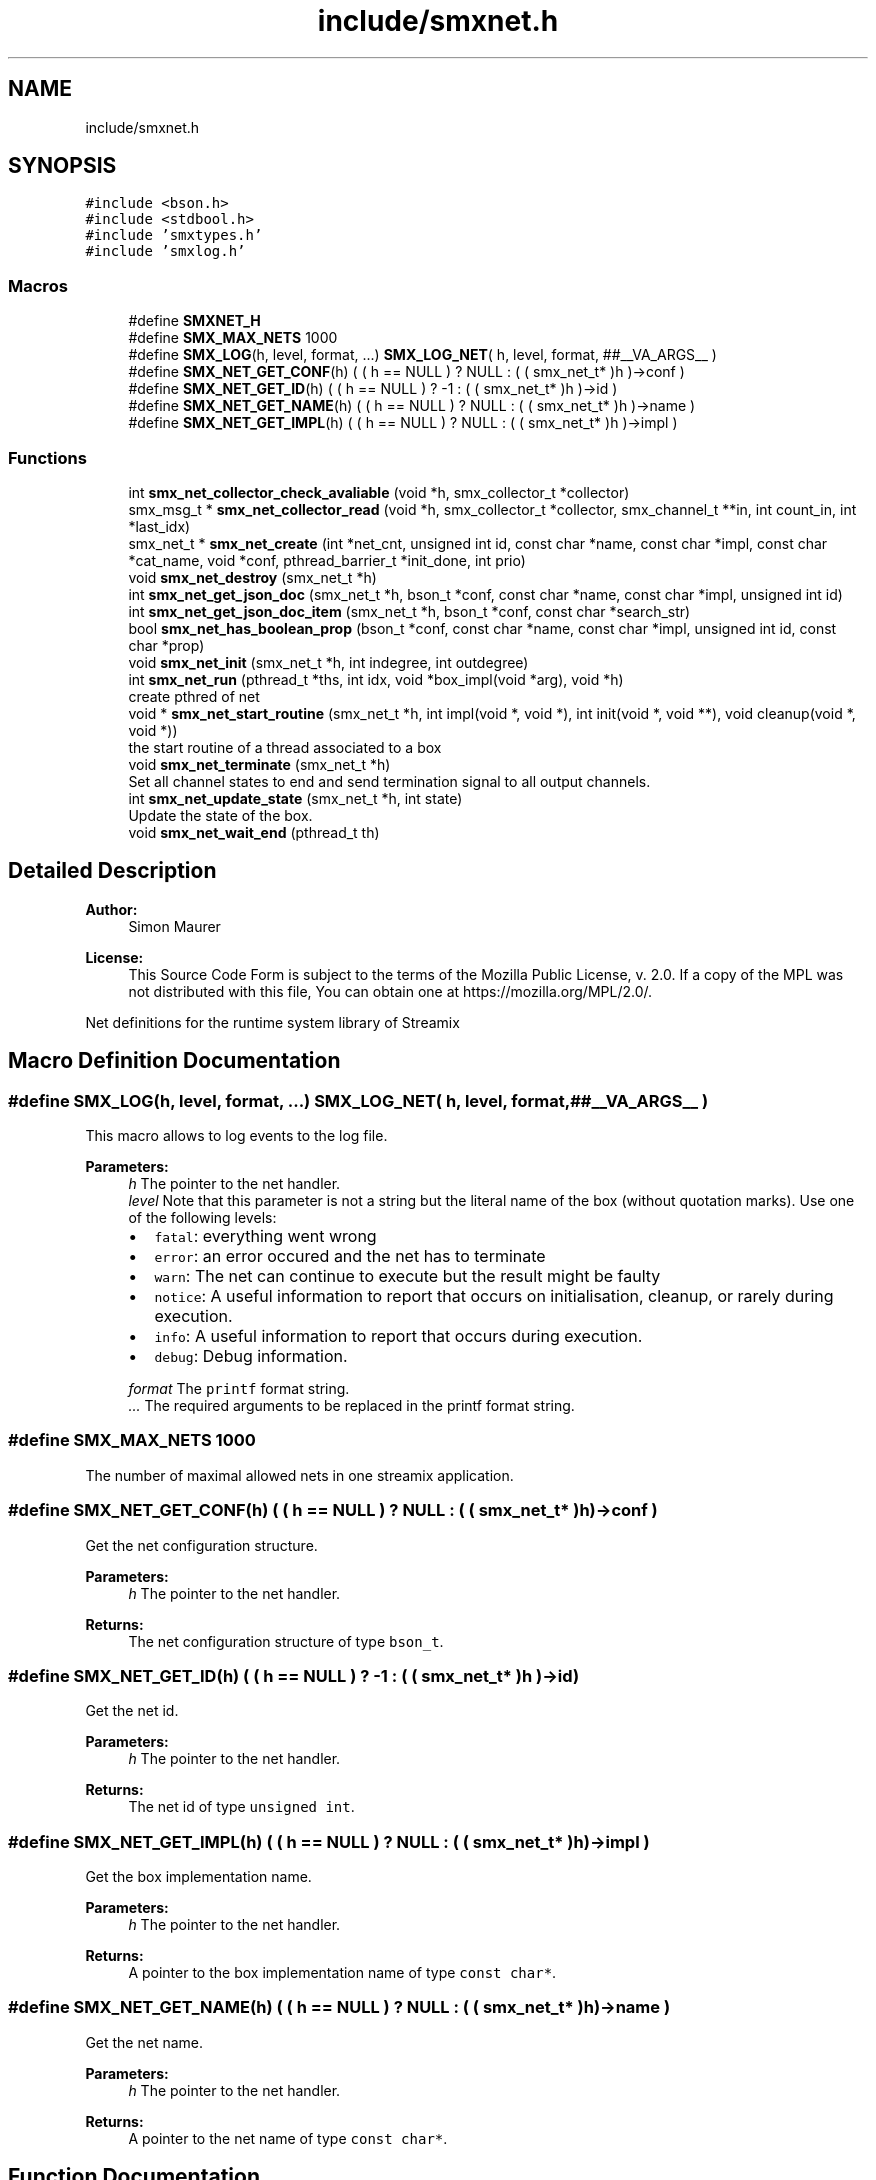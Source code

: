 .TH "include/smxnet.h" 3 "Wed Feb 26 2020" "Version v0.4.0" "libsmxrts" \" -*- nroff -*-
.ad l
.nh
.SH NAME
include/smxnet.h
.SH SYNOPSIS
.br
.PP
\fC#include <bson\&.h>\fP
.br
\fC#include <stdbool\&.h>\fP
.br
\fC#include 'smxtypes\&.h'\fP
.br
\fC#include 'smxlog\&.h'\fP
.br

.SS "Macros"

.in +1c
.ti -1c
.RI "#define \fBSMXNET_H\fP"
.br
.ti -1c
.RI "#define \fBSMX_MAX_NETS\fP   1000"
.br
.ti -1c
.RI "#define \fBSMX_LOG\fP(h,  level,  format, \&.\&.\&.)   \fBSMX_LOG_NET\fP( h, level, format, ##__VA_ARGS__ )"
.br
.ti -1c
.RI "#define \fBSMX_NET_GET_CONF\fP(h)   ( ( h == NULL ) ? NULL : ( ( smx_net_t* )h )\->conf )"
.br
.ti -1c
.RI "#define \fBSMX_NET_GET_ID\fP(h)   ( ( h == NULL ) ? \-1 : ( ( smx_net_t* )h )\->id )"
.br
.ti -1c
.RI "#define \fBSMX_NET_GET_NAME\fP(h)   ( ( h == NULL ) ? NULL : ( ( smx_net_t* )h )\->name )"
.br
.ti -1c
.RI "#define \fBSMX_NET_GET_IMPL\fP(h)   ( ( h == NULL ) ? NULL : ( ( smx_net_t* )h )\->impl )"
.br
.in -1c
.SS "Functions"

.in +1c
.ti -1c
.RI "int \fBsmx_net_collector_check_avaliable\fP (void *h, smx_collector_t *collector)"
.br
.ti -1c
.RI "smx_msg_t * \fBsmx_net_collector_read\fP (void *h, smx_collector_t *collector, smx_channel_t **in, int count_in, int *last_idx)"
.br
.ti -1c
.RI "smx_net_t * \fBsmx_net_create\fP (int *net_cnt, unsigned int id, const char *name, const char *impl, const char *cat_name, void *conf, pthread_barrier_t *init_done, int prio)"
.br
.ti -1c
.RI "void \fBsmx_net_destroy\fP (smx_net_t *h)"
.br
.ti -1c
.RI "int \fBsmx_net_get_json_doc\fP (smx_net_t *h, bson_t *conf, const char *name, const char *impl, unsigned int id)"
.br
.ti -1c
.RI "int \fBsmx_net_get_json_doc_item\fP (smx_net_t *h, bson_t *conf, const char *search_str)"
.br
.ti -1c
.RI "bool \fBsmx_net_has_boolean_prop\fP (bson_t *conf, const char *name, const char *impl, unsigned int id, const char *prop)"
.br
.ti -1c
.RI "void \fBsmx_net_init\fP (smx_net_t *h, int indegree, int outdegree)"
.br
.ti -1c
.RI "int \fBsmx_net_run\fP (pthread_t *ths, int idx, void *box_impl(void *arg), void *h)"
.br
.RI "create pthred of net "
.ti -1c
.RI "void * \fBsmx_net_start_routine\fP (smx_net_t *h, int impl(void *, void *), int init(void *, void **), void cleanup(void *, void *))"
.br
.RI "the start routine of a thread associated to a box "
.ti -1c
.RI "void \fBsmx_net_terminate\fP (smx_net_t *h)"
.br
.RI "Set all channel states to end and send termination signal to all output channels\&. "
.ti -1c
.RI "int \fBsmx_net_update_state\fP (smx_net_t *h, int state)"
.br
.RI "Update the state of the box\&. "
.ti -1c
.RI "void \fBsmx_net_wait_end\fP (pthread_t th)"
.br
.in -1c
.SH "Detailed Description"
.PP 

.PP
\fBAuthor:\fP
.RS 4
Simon Maurer 
.RE
.PP
\fBLicense:\fP
.RS 4
This Source Code Form is subject to the terms of the Mozilla Public License, v\&. 2\&.0\&. If a copy of the MPL was not distributed with this file, You can obtain one at https://mozilla.org/MPL/2.0/\&.
.RE
.PP
Net definitions for the runtime system library of Streamix 
.SH "Macro Definition Documentation"
.PP 
.SS "#define SMX_LOG(h, level, format,  \&.\&.\&.)   \fBSMX_LOG_NET\fP( h, level, format, ##__VA_ARGS__ )"
This macro allows to log events to the log file\&.
.PP
\fBParameters:\fP
.RS 4
\fIh\fP The pointer to the net handler\&. 
.br
\fIlevel\fP Note that this parameter is not a string but the literal name of the box (without quotation marks)\&. Use one of the following levels:
.IP "\(bu" 2
\fCfatal\fP: everything went wrong
.IP "\(bu" 2
\fCerror\fP: an error occured and the net has to terminate
.IP "\(bu" 2
\fCwarn\fP: The net can continue to execute but the result might be faulty
.IP "\(bu" 2
\fCnotice\fP: A useful information to report that occurs on initialisation, cleanup, or rarely during execution\&.
.IP "\(bu" 2
\fCinfo\fP: A useful information to report that occurs during execution\&.
.IP "\(bu" 2
\fCdebug\fP: Debug information\&. 
.PP
.br
\fIformat\fP The \fCprintf\fP format string\&. 
.br
\fI\&.\&.\&.\fP The required arguments to be replaced in the printf format string\&. 
.RE
.PP

.SS "#define SMX_MAX_NETS   1000"
The number of maximal allowed nets in one streamix application\&. 
.SS "#define SMX_NET_GET_CONF(h)   ( ( h == NULL ) ? NULL : ( ( smx_net_t* )h )\->conf )"
Get the net configuration structure\&.
.PP
\fBParameters:\fP
.RS 4
\fIh\fP The pointer to the net handler\&. 
.RE
.PP
\fBReturns:\fP
.RS 4
The net configuration structure of type \fCbson_t\fP\&. 
.RE
.PP

.SS "#define SMX_NET_GET_ID(h)   ( ( h == NULL ) ? \-1 : ( ( smx_net_t* )h )\->id )"
Get the net id\&.
.PP
\fBParameters:\fP
.RS 4
\fIh\fP The pointer to the net handler\&. 
.RE
.PP
\fBReturns:\fP
.RS 4
The net id of type \fCunsigned int\fP\&. 
.RE
.PP

.SS "#define SMX_NET_GET_IMPL(h)   ( ( h == NULL ) ? NULL : ( ( smx_net_t* )h )\->impl )"
Get the box implementation name\&.
.PP
\fBParameters:\fP
.RS 4
\fIh\fP The pointer to the net handler\&. 
.RE
.PP
\fBReturns:\fP
.RS 4
A pointer to the box implementation name of type \fCconst char*\fP\&. 
.RE
.PP

.SS "#define SMX_NET_GET_NAME(h)   ( ( h == NULL ) ? NULL : ( ( smx_net_t* )h )\->name )"
Get the net name\&.
.PP
\fBParameters:\fP
.RS 4
\fIh\fP The pointer to the net handler\&. 
.RE
.PP
\fBReturns:\fP
.RS 4
A pointer to the net name of type \fCconst char*\fP\&. 
.RE
.PP

.SH "Function Documentation"
.PP 
.SS "int smx_net_collector_check_avaliable (void * h, smx_collector_t * collector)"
Check whether messages are available on the collector and block until a message is made available or a producer terminates\&.
.PP
\fBParameters:\fP
.RS 4
\fIh\fP pointer to the net handler 
.br
\fIcollector\fP pointer to the net collector structure 
.RE
.PP
\fBReturns:\fP
.RS 4
the number of currently available messages in the collector
.RE
.PP
\fBAuthor:\fP
.RS 4
Simon Maurer 
.RE
.PP
\fBLicense:\fP
.RS 4
This Source Code Form is subject to the terms of the Mozilla Public License, v\&. 2\&.0\&. If a copy of the MPL was not distributed with this file, You can obtain one at https://mozilla.org/MPL/2.0/\&.
.RE
.PP
Net definitions for the runtime system library of Streamix 
.SS "smx_msg_t* smx_net_collector_read (void * h, smx_collector_t * collector, smx_channel_t ** in, int count_in, int * last_idx)"
Read from a collector of a net\&.
.PP
\fBParameters:\fP
.RS 4
\fIh\fP pointer to the net handler 
.br
\fIcollector\fP pointer to the net collector structure 
.br
\fIin\fP pointer to the input port array 
.br
\fIcount_in\fP number of input ports 
.br
\fIlast_idx\fP pointer to the state variable storing the last port index 
.RE
.PP
\fBReturns:\fP
.RS 4
the message that was read or NULL if no message was read 
.RE
.PP

.SS "smx_net_t* smx_net_create (int * net_cnt, unsigned int id, const char * name, const char * impl, const char * cat_name, void * conf, pthread_barrier_t * init_done, int prio)"
Create a new net instance\&. This includes
.IP "\(bu" 2
creating a zlog category
.IP "\(bu" 2
assigning the net-specifix XML configuartion
.IP "\(bu" 2
assigning the net signature
.PP
.PP
\fBParameters:\fP
.RS 4
\fInet_cnt\fP pointer to the net counter (is increased by one after net creation) 
.br
\fIid\fP a unique net identifier 
.br
\fIname\fP the name of the net 
.br
\fIimpl\fP the name of the box implementation 
.br
\fIcat_name\fP the name of the zlog category 
.br
\fIconf\fP a pointer to the net configuration structure 
.br
\fIinit_done\fP a pointer to the init sync barrier 
.br
\fIprio\fP the RT thread priority (0 means no rt thread) 
.RE
.PP
\fBReturns:\fP
.RS 4
a pointer to the ctreated net or NULL 
.RE
.PP

.SS "void smx_net_destroy (smx_net_t * h)"
Destroy a net
.PP
\fBParameters:\fP
.RS 4
\fIh\fP pointer to the net handler 
.RE
.PP

.SS "int smx_net_get_json_doc (smx_net_t * h, bson_t * conf, const char * name, const char * impl, unsigned int id)"
Get the appropriate json configuration for the current net\&.
.PP
The function hiearchically searches for a confic that is specific for
.IP "1." 4
this net id
.IP "2." 4
this net name
.IP "3." 4
the box implementation of this net
.IP "4." 4
all nets
.PP
.PP
If a hit is found, the function returns te config and does not continue searching\&.
.PP
\fBParameters:\fP
.RS 4
\fIh\fP pointer to the net handler 
.br
\fIconf\fP The input buffer of the app configuration 
.br
\fIname\fP The name of the net 
.br
\fIimpl\fP The box implemntation name 
.br
\fIid\fP The id of the net
.RE
.PP
\fBReturns:\fP
.RS 4
0 on success, -1 if nothing was found\&. 
.RE
.PP

.SS "int smx_net_get_json_doc_item (smx_net_t * h, bson_t * conf, const char * search_str)"
Get the json configuration for a given search string\&.
.PP
\fBParameters:\fP
.RS 4
\fIh\fP pointer to the net handler 
.br
\fIconf\fP The input buffer of the app configuration 
.br
\fIsearch_str\fP The hierachical search string 
.RE
.PP
\fBReturns:\fP
.RS 4
0 on success, -1 if nothing was found\&. 
.RE
.PP

.SS "bool smx_net_has_boolean_prop (bson_t * conf, const char * name, const char * impl, unsigned int id, const char * prop)"
Get a boolean property configuration setting for the current net\&.
.PP
The function hiearchically searches for a confic that is specific for
.IP "1." 4
this net id
.IP "2." 4
this net name
.IP "3." 4
the box implementation of this net
.IP "4." 4
all nets
.PP
.PP
If a hit is found, the function returns te config and does not continue searching\&.
.PP
\fBParameters:\fP
.RS 4
\fIconf\fP The input buffer of the app configuration 
.br
\fIname\fP The name of the net 
.br
\fIimpl\fP The box implemntation name 
.br
\fIid\fP The id of the net 
.br
\fIprop\fP The name of the property\&.
.RE
.PP
\fBReturns:\fP
.RS 4
the boolean property 
.RE
.PP

.SS "void smx_net_init (smx_net_t * h, int indegree, int outdegree)"
Initialise a net
.PP
\fBParameters:\fP
.RS 4
\fIh\fP pointer to the net handler 
.br
\fIindegree\fP number of input ports 
.br
\fIoutdegree\fP number of output ports 
.RE
.PP

.SS "int smx_net_run (pthread_t * ths, int idx, void * box_implvoid *arg, void * h)"

.PP
create pthred of net 
.PP
\fBParameters:\fP
.RS 4
\fIths\fP the target array to store the thread id 
.br
\fIidx\fP the index of where to store the thread id in the target array 
.br
\fIbox_impl(\fP arg ) function pointer to the box implementation 
.br
\fIh\fP pointer to the net handler 
.RE
.PP
\fBReturns:\fP
.RS 4
0 on success, -1 on failure 
.RE
.PP

.SS "void* smx_net_start_routine (smx_net_t * h, int  implvoid *, void *, int  initvoid *, void **, void  cleanupvoid *, void *)"

.PP
the start routine of a thread associated to a box 
.PP
\fBParameters:\fP
.RS 4
\fIh\fP pointer to the net handler 
.br
\fIimpl(\fP arg ) pointer to the net implementation function 
.br
\fIinit(\fP arg ) pointer to the net intitialisation function 
.br
\fIcleanup(\fP arg ) pointer to the net cleanup function 
.RE
.PP
\fBReturns:\fP
.RS 4
returns NULL 
.RE
.PP

.SS "void smx_net_terminate (smx_net_t * h)"

.PP
Set all channel states to end and send termination signal to all output channels\&. 
.PP
\fBParameters:\fP
.RS 4
\fIh\fP pointer to the net handler 
.RE
.PP

.SS "int smx_net_update_state (smx_net_t * h, int state)"

.PP
Update the state of the box\&. Update the state of the box to indicate wheter computaion needs to scontinue or terminate\&. The state can either be forced by the box implementation (see \fCstate\fP) or depends on the state of the triggering producers\&. Note that non-triggering producers may still be alive but the thread will still terminate if all triggering producers are terminated\&. This is to prevent a while(1) type of behaviour because no blocking will occur to slow the thread execution\&.
.PP
\fBParameters:\fP
.RS 4
\fIh\fP pointer to the net handler 
.br
\fIstate\fP state set by the box implementation\&. If set to SMX_NET_CONTINUE, the box will not terminate\&. If set to SMX_NET_END, the box will terminate\&. If set to SMX_NET_RETURN (or 0) this function will determine wheter a box terminates or not 
.RE
.PP
\fBReturns:\fP
.RS 4
SMX_NET_CONTINUE if there is at least one triggeringr producer alive\&. SMX_BOX_TERINATE if all triggering prodicers are terminated\&. 
.RE
.PP

.SS "void smx_net_wait_end (pthread_t th)"
Wait for all nets to terminate by joining the net threads\&.
.PP
\fBParameters:\fP
.RS 4
\fIth\fP The thread id 
.RE
.PP

.SH "Author"
.PP 
Generated automatically by Doxygen for libsmxrts from the source code\&.

